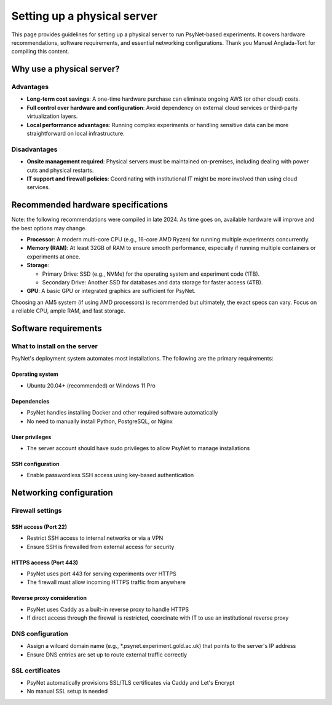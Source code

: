 .. _physical_server_setup:

============================
Setting up a physical server
============================

This page provides guidelines for setting up a physical server
to run PsyNet-based experiments. It covers hardware recommendations,
software requirements, and essential networking configurations.
Thank you Manuel Anglada-Tort for compiling this content.

Why use a physical server?
--------------------------

Advantages
^^^^^^^^^^

* **Long-term cost savings**: A one-time hardware purchase can eliminate ongoing AWS (or other cloud) costs.

* **Full control over hardware and configuration**: Avoid dependency on external cloud services or third-party virtualization layers.

* **Local performance advantages**: Running complex experiments or handling sensitive data can be more straightforward on local infrastructure.

Disadvantages
^^^^^^^^^^^^^

* **Onsite management required**: Physical servers must be maintained on-premises, including dealing with power cuts and physical restarts.

* **IT support and firewall policies**: Coordinating with institutional IT might be more involved than using cloud services.

Recommended hardware specifications
-----------------------------------

Note: the following recommendations were compiled in late 2024. As time goes on,
available hardware will improve and the best options may change.

* **Processor**: A modern multi-core CPU (e.g., 16-core AMD Ryzen) for running multiple experiments concurrently.

* **Memory (RAM)**: At least 32GB of RAM to ensure smooth performance, especially if running multiple containers or experiments at once.

* **Storage**:

  * Primary Drive: SSD (e.g., NVMe) for the operating system and experiment code (1TB).
  * Secondary Drive: Another SSD for databases and data storage for faster access (4TB).

* **GPU**: A basic GPU or integrated graphics are sufficient for PsyNet.

Choosing an AM5 system (if using AMD processors) is recommended but ultimately, the exact specs can vary. Focus on a reliable CPU, ample RAM, and fast storage.

Software requirements
--------------------

What to install on the server
^^^^^^^^^^^^^^^^^^^^^^^^^^^^^

PsyNet's deployment system automates most installations. The following are the primary requirements:

Operating system
""""""""""""""""
* Ubuntu 20.04+ (recommended) or Windows 11 Pro

Dependencies
""""""""""""
* PsyNet handles installing Docker and other required software automatically
* No need to manually install Python, PostgreSQL, or Nginx

User privileges
"""""""""""""""
* The server account should have sudo privileges to allow PsyNet to manage installations

SSH configuration
"""""""""""""""""
* Enable passwordless SSH access using key-based authentication

Networking configuration
------------------------

Firewall settings
^^^^^^^^^^^^^^^^^

SSH access (Port 22)
"""""""""""""""""""""
* Restrict SSH access to internal networks or via a VPN
* Ensure SSH is firewalled from external access for security

HTTPS access (Port 443)
"""""""""""""""""""""""
* PsyNet uses port 443 for serving experiments over HTTPS
* The firewall must allow incoming HTTPS traffic from anywhere

Reverse proxy consideration
"""""""""""""""""""""""""""
* PsyNet uses Caddy as a built-in reverse proxy to handle HTTPS
* If direct access through the firewall is restricted, coordinate with IT to use an institutional reverse proxy

DNS configuration
^^^^^^^^^^^^^^^^^
* Assign a wilcard domain name (e.g., \*.psynet.experiment.gold.ac.uk) that points to the server's IP address
* Ensure DNS entries are set up to route external traffic correctly

SSL certificates
^^^^^^^^^^^^^^^^
* PsyNet automatically provisions SSL/TLS certificates via Caddy and Let's Encrypt
* No manual SSL setup is needed
